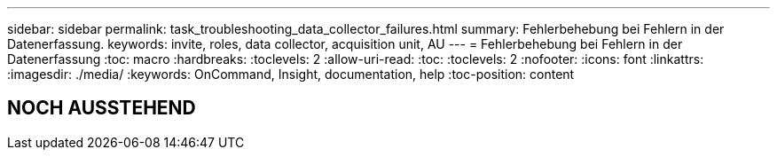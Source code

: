---
sidebar: sidebar 
permalink: task_troubleshooting_data_collector_failures.html 
summary: Fehlerbehebung bei Fehlern in der Datenerfassung. 
keywords: invite, roles, data collector, acquisition unit, AU 
---
= Fehlerbehebung bei Fehlern in der Datenerfassung
:toc: macro
:hardbreaks:
:toclevels: 2
:allow-uri-read: 
:toc: 
:toclevels: 2
:nofooter: 
:icons: font
:linkattrs: 
:imagesdir: ./media/
:keywords: OnCommand, Insight, documentation, help
:toc-position: content



toc::[]


== NOCH AUSSTEHEND

